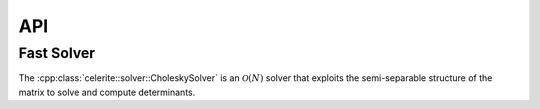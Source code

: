 .. _cpp-api:

API
===

Fast Solver
-----------

The :cpp:class:`celerite::solver::CholeskySolver` is an :math:`\mathcal{O}(N)`
solver that exploits the semi-separable structure of the matrix to solve and
compute determinants.

.. doxygenclass:: celerite::solver::CholeskySolver
    :members:
